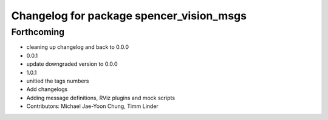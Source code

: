 ^^^^^^^^^^^^^^^^^^^^^^^^^^^^^^^^^^^^^^^^^
Changelog for package spencer_vision_msgs
^^^^^^^^^^^^^^^^^^^^^^^^^^^^^^^^^^^^^^^^^

Forthcoming
-----------
* cleaning up changelog and back to 0.0.0
* 0.0.1
* update downgraded version to 0.0.0
* 1.0.1
* unitied the tags numbers
* Add changelogs
* Adding message definitions, RViz plugins and mock scripts
* Contributors: Michael Jae-Yoon Chung, Timm Linder
